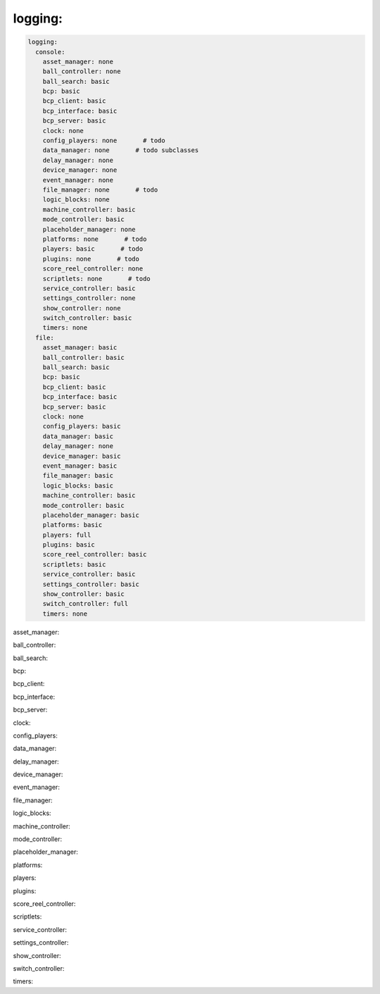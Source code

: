 logging:
========

.. code-block:: mpf-config

   logging:
     console:
       asset_manager: none
       ball_controller: none
       ball_search: basic
       bcp: basic
       bcp_client: basic
       bcp_interface: basic
       bcp_server: basic
       clock: none
       config_players: none       # todo
       data_manager: none       # todo subclasses
       delay_manager: none
       device_manager: none
       event_manager: none
       file_manager: none       # todo
       logic_blocks: none
       machine_controller: basic
       mode_controller: basic
       placeholder_manager: none
       platforms: none       # todo
       players: basic       # todo
       plugins: none       # todo
       score_reel_controller: none
       scriptlets: none       # todo
       service_controller: basic
       settings_controller: none
       show_controller: none
       switch_controller: basic
       timers: none
     file:
       asset_manager: basic
       ball_controller: basic
       ball_search: basic
       bcp: basic
       bcp_client: basic
       bcp_interface: basic
       bcp_server: basic
       clock: none
       config_players: basic
       data_manager: basic
       delay_manager: none
       device_manager: basic
       event_manager: basic
       file_manager: basic
       logic_blocks: basic
       machine_controller: basic
       mode_controller: basic
       placeholder_manager: basic
       platforms: basic
       players: full
       plugins: basic
       score_reel_controller: basic
       scriptlets: basic
       service_controller: basic
       settings_controller: basic
       show_controller: basic
       switch_controller: full
       timers: none

asset_manager:

ball_controller:

ball_search:

bcp:

bcp_client:

bcp_interface:

bcp_server:

clock:

config_players:

data_manager:

delay_manager:

device_manager:

event_manager:

file_manager:

logic_blocks:

machine_controller:

mode_controller:

placeholder_manager:

platforms:

players:

plugins:

score_reel_controller:

scriptlets:

service_controller:

settings_controller:

show_controller:

switch_controller:

timers:
